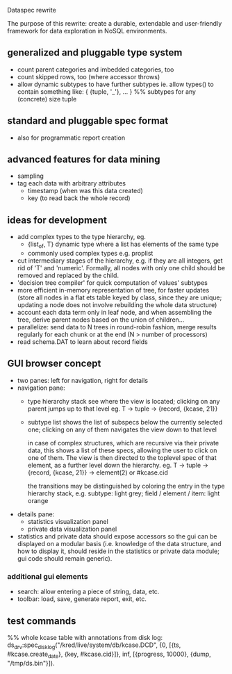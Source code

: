 Dataspec rewrite

The purpose of this rewrite: create a durable, extendable and
user-friendly framework for data exploration in NoSQL environments.

** generalized and pluggable type system
- count parent categories and imbedded categories, too
- count skipped rows, too (where accessor throws)
- allow dynamic subtypes to have further subtypes
  ie. allow types() to contain something like:
    { {tuple, '_'}, ... } %% subtypes for any (concrete) size tuple

** standard and pluggable spec format
- also for programmatic report creation

** advanced features for data mining
- sampling
- tag each data with arbitrary attributes
  - timestamp (when was this data created)
  - key (to read back the whole record)

** ideas for development
- add complex types to the type hierarchy, eg.
  - {list_of, T} dynamic type where a list has elements of the same type
  - commonly used complex types e.g. proplist
- cut intermediary stages of the hierarchy, e.g. if they are all
  integers, get rid of 'T' and 'numeric'. Formally, all nodes with
  only one child should be removed and replaced by the child.
- 'decision tree compiler' for quick computation of values' subtypes
- more efficient in-memory representation of tree, for faster updates
  (store all nodes in a flat ets table keyed by class, since they are
  unique; updating a node does not involve rebuilding the whole data
  structure)
- account each data term only in leaf node, and when assembling the
  tree, derive parent nodes based on the union of children...
- parallelize: send data to N trees in round-robin fashion, merge
  results regularly for each chunk or at the end
  (N > number of processors)
- read schema.DAT to learn about record fields

** GUI browser concept
- two panes: left for navigation, right for details
- navigation pane:
  - type hierarchy stack
    see where the view is located; clicking on any parent
    jumps up to that level
    eg. T -> tuple -> {record, {kcase, 21}}
  - subtype list
    shows the list of subspecs below the currently selected one;
    clicking on any of them navigates the view down to that level

    in case of complex structures, which are recursive via their
    private data, this shows a list of these specs, allowing the
    user to click on one of them. The view is then directed to the
    toplevel spec of that element, as a further level down the
    hierarchy.
    eg. T -> tuple -> {record, {kcase, 21}} -> element(2) or #kcase.cid

    the transitions may be distinguished by coloring the entry
    in the type hierarchy stack, e.g.
      subtype: light grey;
      field / element / item: light orange

- details pane:
  - statistics visualization panel
  - private data visualization panel

- statistics and private data should expose accessors so the
  gui can be displayed on a modular basis (i.e. knowledge of the
  data structure, and how to display it, should reside in the
  statistics or private data module; gui code should remain generic).

*** additional gui elements
- search: allow entering a piece of string, data, etc.
- toolbar: load, save, generate report, exit, etc.

** test commands

%% whole kcase table with annotations from disk log:
ds_drv:spec_disk_log("/kred/live/system/db/kcase.DCD", {0, [{ts, #kcase.create_date}, {key, #kcase.cid}]}, inf, [{progress, 10000}, {dump, "/tmp/ds.bin"}]).

